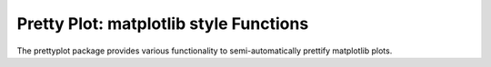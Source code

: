 Pretty Plot: matplotlib style Functions
=======================================

.. image:: https://travis-ci.org/joerns/prettyplot.svg?branch=master
    :target: https://travis-ci.org/joerns/prettyplot

    
The prettyplot package provides various functionality to semi-automatically prettify matplotlib plots.
